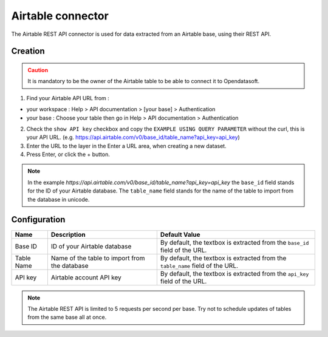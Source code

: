 Airtable connector
==================

The Airtable REST API connector is used for data extracted from an Airtable base, using their REST API.

Creation
--------

.. admonition:: Caution
   :class: caution

   It is mandatory to be the owner of the Airtable table to be able to connect it to Opendatasoft.

1. Find your Airtable API URL from : 

- your workspace : Help > API documentation > [your base] > Authentication
- your base : Choose your table then go in Help > API documentation > Authentication

2. Check the ``show API key`` checkbox and copy the ``EXAMPLE USING QUERY PARAMETER`` without the curl, this is your API URL. (e.g. https://api.airtable.com/v0/base_id/table_name?api_key=api_key)
3. Enter the URL to the layer in the Enter a URL area, when creating a new dataset.
4. Press Enter, or click the + button.

.. admonition:: Note
   :class: note

   In the example `https://api.airtable.com/v0/base_id/table_name?api_key=api_key` the ``base_id`` field stands for the ID of your Airtable database. The ``table_name`` field  stands for the name of the table to import from the database in unicode.

Configuration
-------------

.. list-table::
   :header-rows: 1

   * * Name
     * Description
     * Default Value
   * * Base ID
     * ID of your Airtable database
     * By default, the textbox is extracted from the ``base_id`` field of the URL.
   * * Table Name
     * Name of the table to import from the database
     * By default, the textbox is extracted from the ``table_name`` field of the URL.
   * * API key
     * Airtable account API key
     * By default, the textbox is extracted from the ``api_key`` field of the URL.

.. admonition:: Note
   :class: note
   
   The Airtable REST API is limited to 5 requests per second per base. Try not to schedule updates of tables from the same base  all at once.

